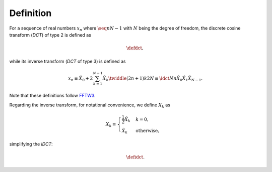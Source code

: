 ##########
Definition
##########

For a sequence of real numbers :math:`x_n` where :math:`\seq{n}{N - 1}` with :math:`N` being the degree of freedom, the discrete cosine transform (`DCT`) of type 2 is defined as

.. math::

    \defdct,

while its inverse transform (`DCT` of type 3) is defined as

.. math::

    x_n
    \equiv
    \hat{X}_0
    +
    2
    \sum_{k = 1}^{N - 1}
    \hat{X}_k
    \twiddle{\left( 2 n + 1 \right) k}{2 N}
    \equiv
    \idct{N}{n}{\hat{X}_0}{\hat{X}_1}{\hat{X}_{N - 1}}.

Note that these definitions follow `FFTW3 <https://www.fftw.org/fftw3_doc/1d-Real_002deven-DFTs-_0028DCTs_0029.html>`_.

Regarding the inverse transform, for notational convenience, we define :math:`X_k` as

.. math::

    X_k
    \equiv
    \begin{cases}
        \frac{1}{2} \hat{X}_k & k = 0, \\
        \hat{X}_k & \text{otherwise},
    \end{cases}

simplifying the `iDCT`:

.. math::

    \defidct.

